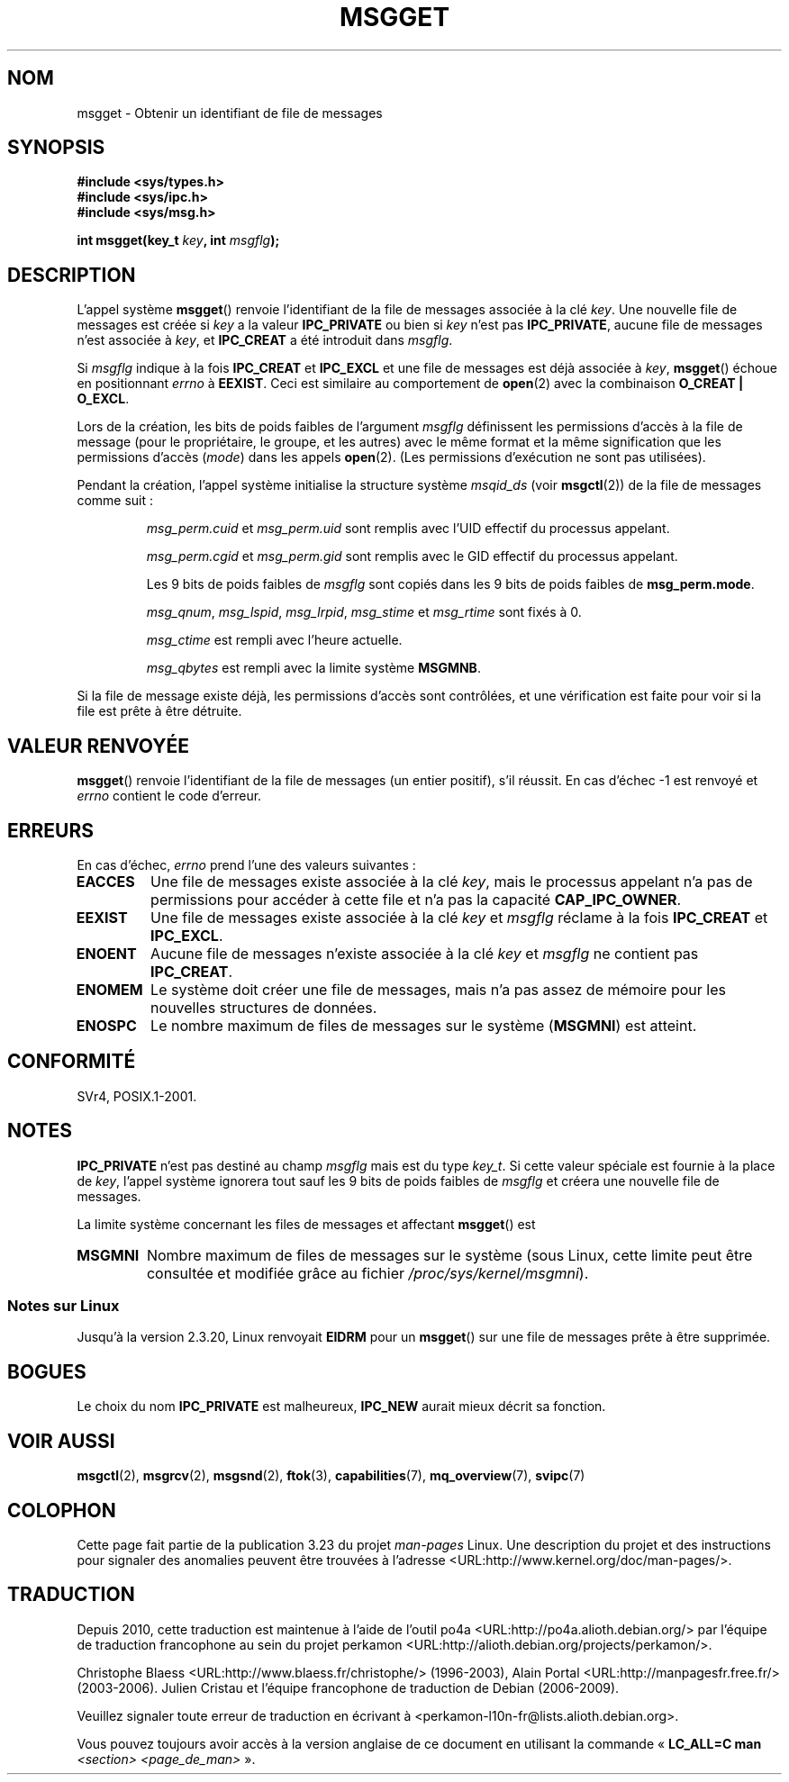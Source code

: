.\" Copyright 1993 Giorgio Ciucci <giorgio@crcc.it>
.\"
.\" Permission is granted to make and distribute verbatim copies of this
.\" manual provflags the copyright notice and this permission notice are
.\" preserved on all copies.
.\"
.\" Permission is granted to copy and distribute modified versions of this
.\" manual under the conditions for verbatim copying, provided that the
.\" entire resulting derived work is distributed under the terms of a
.\" permission notice identical to this one.
.\"
.\" Since the Linux kernel and libraries are constantly changing, this
.\" manual page may be incorrect or out-of-date.  The author(s) assume no
.\" responsibility for errors or omissions, or for damages resulting from
.\" the use of the information contained herein.  The author(s) may not
.\" have taken the same level of care in the production of this manual,
.\" which is licensed free of charge, as they might when working
.\" professionally.
.\"
.\" Formatted or processed versions of this manual, if unaccompanied by
.\" the source, must acknowledge the copyright and authors of this work.
.\"
.\" Added correction due to Nick Duffek <nsd@bbc.com>, aeb, 960426
.\" Modified Wed Nov  6 04:00:31 1996 by Eric S. Raymond <esr@thyrsus.com>
.\" Modified, 8 Jan 2003, Michael Kerrisk, <mtk.manpages@gmail.com>
.\"	Removed EIDRM from errors - that can't happen...
.\" Modified, 27 May 2004, Michael Kerrisk <mtk.manpages@gmail.com>
.\"     Added notes on capability requirements
.\" Modified, 11 Nov 2004, Michael Kerrisk <mtk.manpages@gmail.com>
.\"	Language and formatting clean-ups
.\"	Added notes on /proc files
.\"
.\"*******************************************************************
.\"
.\" This file was generated with po4a. Translate the source file.
.\"
.\"*******************************************************************
.TH MSGGET 2 "27 mai 2004" Linux "Manuel du programmeur Linux"
.SH NOM
msgget \- Obtenir un identifiant de file de messages
.SH SYNOPSIS
.nf
\fB#include <sys/types.h>\fP
\fB#include <sys/ipc.h>\fP
\fB#include <sys/msg.h>\fP

\fBint msgget(key_t \fP\fIkey\fP\fB, int \fP\fImsgflg\fP\fB);\fP
.fi
.SH DESCRIPTION
L'appel système \fBmsgget\fP() renvoie l'identifiant de la file de messages
associée à la clé \fIkey\fP. Une nouvelle file de messages est créée si \fIkey\fP
a la valeur \fBIPC_PRIVATE\fP ou bien si \fIkey\fP n'est pas \fBIPC_PRIVATE\fP,
aucune file de messages n'est associée à \fIkey\fP, et \fBIPC_CREAT\fP a été
introduit dans \fImsgflg\fP.
.PP
Si \fImsgflg\fP indique à la fois \fBIPC_CREAT\fP et \fBIPC_EXCL\fP et une file de
messages est déjà associée à \fIkey\fP, \fBmsgget\fP() échoue en positionnant
\fIerrno\fP à \fBEEXIST\fP. Ceci est similaire au comportement de \fBopen\fP(2) avec
la combinaison \fBO_CREAT | O_EXCL\fP.
.PP
Lors de la création, les bits de poids faibles de l'argument \fImsgflg\fP
définissent les permissions d'accès à la file de message (pour le
propriétaire, le groupe, et les autres) avec le même format et la même
signification que les permissions d'accès (\fImode\fP) dans les appels
\fBopen\fP(2). (Les permissions d'exécution ne sont pas utilisées).
.PP
Pendant la création, l'appel système initialise la structure système
\fImsqid_ds\fP (voir \fBmsgctl\fP(2)) de la file de messages comme suit\ :
.IP
\fImsg_perm.cuid\fP et \fImsg_perm.uid\fP sont remplis avec l'UID effectif du
processus appelant.
.IP
\fImsg_perm.cgid\fP et \fImsg_perm.gid\fP sont remplis avec le GID effectif du
processus appelant.
.IP
Les 9 bits de poids faibles de \fImsgflg\fP sont copiés dans les 9 bits de
poids faibles de \fBmsg_perm.mode\fP.
.IP
\fImsg_qnum\fP, \fImsg_lspid\fP, \fImsg_lrpid\fP, \fImsg_stime\fP et \fImsg_rtime\fP sont
fixés à 0.
.IP
\fImsg_ctime\fP est rempli avec l'heure actuelle.
.IP
\fImsg_qbytes\fP est rempli avec la limite système \fBMSGMNB\fP.
.PP
Si la file de message existe déjà, les permissions d'accès sont contrôlées,
et une vérification est faite pour voir si la file est prête à être
détruite.
.SH "VALEUR RENVOYÉE"
\fBmsgget\fP() renvoie l'identifiant de la file de messages (un entier
positif), s'il réussit. En cas d'échec \-1 est renvoyé et \fIerrno\fP contient
le code d'erreur.
.SH ERREURS
En cas d'échec, \fIerrno\fP prend l'une des valeurs suivantes\ :
.TP 
\fBEACCES\fP
Une file de messages existe associée à la clé \fIkey\fP, mais le processus
appelant n'a pas de permissions pour accéder à cette file et n'a pas la
capacité \fBCAP_IPC_OWNER\fP.
.TP 
\fBEEXIST\fP
Une file de messages existe associée à la clé \fIkey\fP et \fImsgflg\fP réclame à
la fois \fBIPC_CREAT\fP et \fBIPC_EXCL\fP.
.TP 
\fBENOENT\fP
Aucune file de messages n'existe associée à la clé \fIkey\fP et \fImsgflg\fP ne
contient pas \fBIPC_CREAT\fP.
.TP 
\fBENOMEM\fP
Le système doit créer une file de messages, mais n'a pas assez de mémoire
pour les nouvelles structures de données.
.TP 
\fBENOSPC\fP
Le nombre maximum de files de messages sur le système (\fBMSGMNI\fP) est
atteint.
.SH CONFORMITÉ
SVr4, POSIX.1\-2001.
.SH NOTES
\fBIPC_PRIVATE\fP n'est pas destiné au champ \fImsgflg\fP mais est du type
\fIkey_t\fP. Si cette valeur spéciale est fournie à la place de \fIkey\fP, l'appel
système ignorera tout sauf les 9 bits de poids faibles de \fImsgflg\fP et
créera une nouvelle file de messages.
.PP
La limite système concernant les files de messages et affectant \fBmsgget\fP()
est
.TP 
\fBMSGMNI\fP
Nombre maximum de files de messages sur le système (sous Linux, cette limite
peut être consultée et modifiée grâce au fichier
\fI/proc/sys/kernel/msgmni\fP).
.SS "Notes sur Linux"
Jusqu'à la version 2.3.20, Linux renvoyait \fBEIDRM\fP pour un \fBmsgget\fP() sur
une file de messages prête à être supprimée.
.SH BOGUES
Le choix du nom \fBIPC_PRIVATE\fP est malheureux, \fBIPC_NEW\fP aurait mieux
décrit sa fonction.
.SH "VOIR AUSSI"
\fBmsgctl\fP(2), \fBmsgrcv\fP(2), \fBmsgsnd\fP(2), \fBftok\fP(3), \fBcapabilities\fP(7),
\fBmq_overview\fP(7), \fBsvipc\fP(7)
.SH COLOPHON
Cette page fait partie de la publication 3.23 du projet \fIman\-pages\fP
Linux. Une description du projet et des instructions pour signaler des
anomalies peuvent être trouvées à l'adresse
<URL:http://www.kernel.org/doc/man\-pages/>.
.SH TRADUCTION
Depuis 2010, cette traduction est maintenue à l'aide de l'outil
po4a <URL:http://po4a.alioth.debian.org/> par l'équipe de
traduction francophone au sein du projet perkamon
<URL:http://alioth.debian.org/projects/perkamon/>.
.PP
Christophe Blaess <URL:http://www.blaess.fr/christophe/> (1996-2003),
Alain Portal <URL:http://manpagesfr.free.fr/> (2003-2006).
Julien Cristau et l'équipe francophone de traduction de Debian\ (2006-2009).
.PP
Veuillez signaler toute erreur de traduction en écrivant à
<perkamon\-l10n\-fr@lists.alioth.debian.org>.
.PP
Vous pouvez toujours avoir accès à la version anglaise de ce document en
utilisant la commande
«\ \fBLC_ALL=C\ man\fR \fI<section>\fR\ \fI<page_de_man>\fR\ ».
